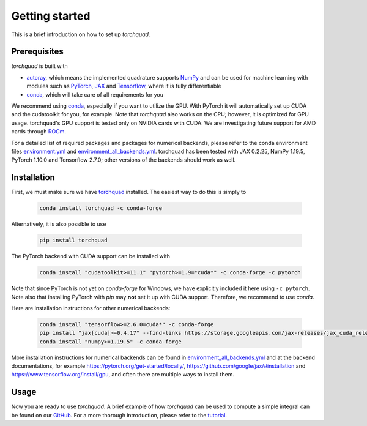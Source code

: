 .. _installation:

Getting started
===============

This is a brief introduction on how to set up *torchquad*.

Prerequisites
--------------

*torchquad* is built with

- `autoray <https://github.com/jcmgray/autoray>`_, which means the implemented quadrature supports `NumPy <https://numpy.org/>`_ and can be used for machine learning with modules such as `PyTorch <https://pytorch.org/>`_, `JAX <https://github.com/google/jax/>`_ and `Tensorflow <https://www.tensorflow.org/>`_, where it is fully differentiable
- `conda <https://docs.conda.io/en/latest/>`_, which will take care of all requirements for you

We recommend using `conda <https://docs.conda.io/en/latest/>`_, especially if you want to utilize the GPU.
With PyTorch it will automatically set up CUDA and the cudatoolkit for you, for example.
Note that *torchquad* also works on the CPU; however, it is optimized for GPU usage.
torchquad's GPU support is tested only on NVIDIA cards with CUDA. We are investigating future support for AMD cards through `ROCm <https://pytorch.org/blog/pytorch-for-amd-rocm-platform-now-available-as-python-package/>`_.

For a detailed list of required packages and packages for numerical backends,
please refer to the conda environment files `environment.yml <https://github.com/esa/torchquad/blob/main/environment.yml>`_ and
`environment_all_backends.yml <https://github.com/esa/torchquad/blob/main/environment_all_backends.yml>`_.
torchquad has been tested with JAX 0.2.25, NumPy 1.19.5, PyTorch 1.10.0 and Tensorflow 2.7.0; other versions of the backends should work as well.


Installation
-------------

First, we must make sure we have `torchquad <https://github.com/esa/torchquad>`_ installed.
The easiest way to do this is simply to

   .. code-block:: bash

      conda install torchquad -c conda-forge

Alternatively, it is also possible to use

   .. code-block:: bash

      pip install torchquad

The PyTorch backend with CUDA support can be installed with

   .. code-block:: bash

      conda install "cudatoolkit>=11.1" "pytorch>=1.9=*cuda*" -c conda-forge -c pytorch

Note that since PyTorch is not yet on *conda-forge* for Windows, we have
explicitly included it here using ``-c pytorch``.
Note also that installing PyTorch with *pip* may **not** set it up with CUDA
support.
Therefore, we recommend to use *conda*.

Here are installation instructions for other numerical backends:

   .. code-block:: bash

      conda install "tensorflow>=2.6.0=cuda*" -c conda-forge
      pip install "jax[cuda]>=0.4.17" --find-links https://storage.googleapis.com/jax-releases/jax_cuda_releases.html # linux only
      conda install "numpy>=1.19.5" -c conda-forge

More installation instructions for numerical backends can be found in
`environment_all_backends.yml <https://github.com/esa/torchquad/blob/main/environment_all_backends.yml>`__
and at the backend documentations, for example
https://pytorch.org/get-started/locally/,
https://github.com/google/jax/#installation and
https://www.tensorflow.org/install/gpu, and often there are multiple
ways to install them.


Usage
-----

Now you are ready to use *torchquad*.
A brief example of how *torchquad* can be used to compute a simple integral can be found on our `GitHub <https://github.com/esa/torchquad#usage>`_.
For a more thorough introduction, please refer to the `tutorial <https://torchquad.readthedocs.io/en/main/tutorial.html>`_.
